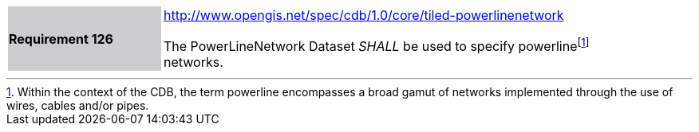 [width="90%",cols="2,6"]
|===
|*Requirement 126*{set:cellbgcolor:#CACCCE}
|http://www.opengis.net/spec/cdb/core/tiled-powerlinenetwork[http://www.opengis.net/spec/cdb/1.0/core/tiled-powerlinenetwork]{set:cellbgcolor:#FFFFFF} +

The PowerLineNetwork Dataset _SHALL_ be used to specify powerlinefootnote:[Within the context of the CDB, the term powerline encompasses a broad gamut of networks implemented through the use of wires, cables and/or pipes.] networks.{set:cellbgcolor:#FFFFFF}
|===
